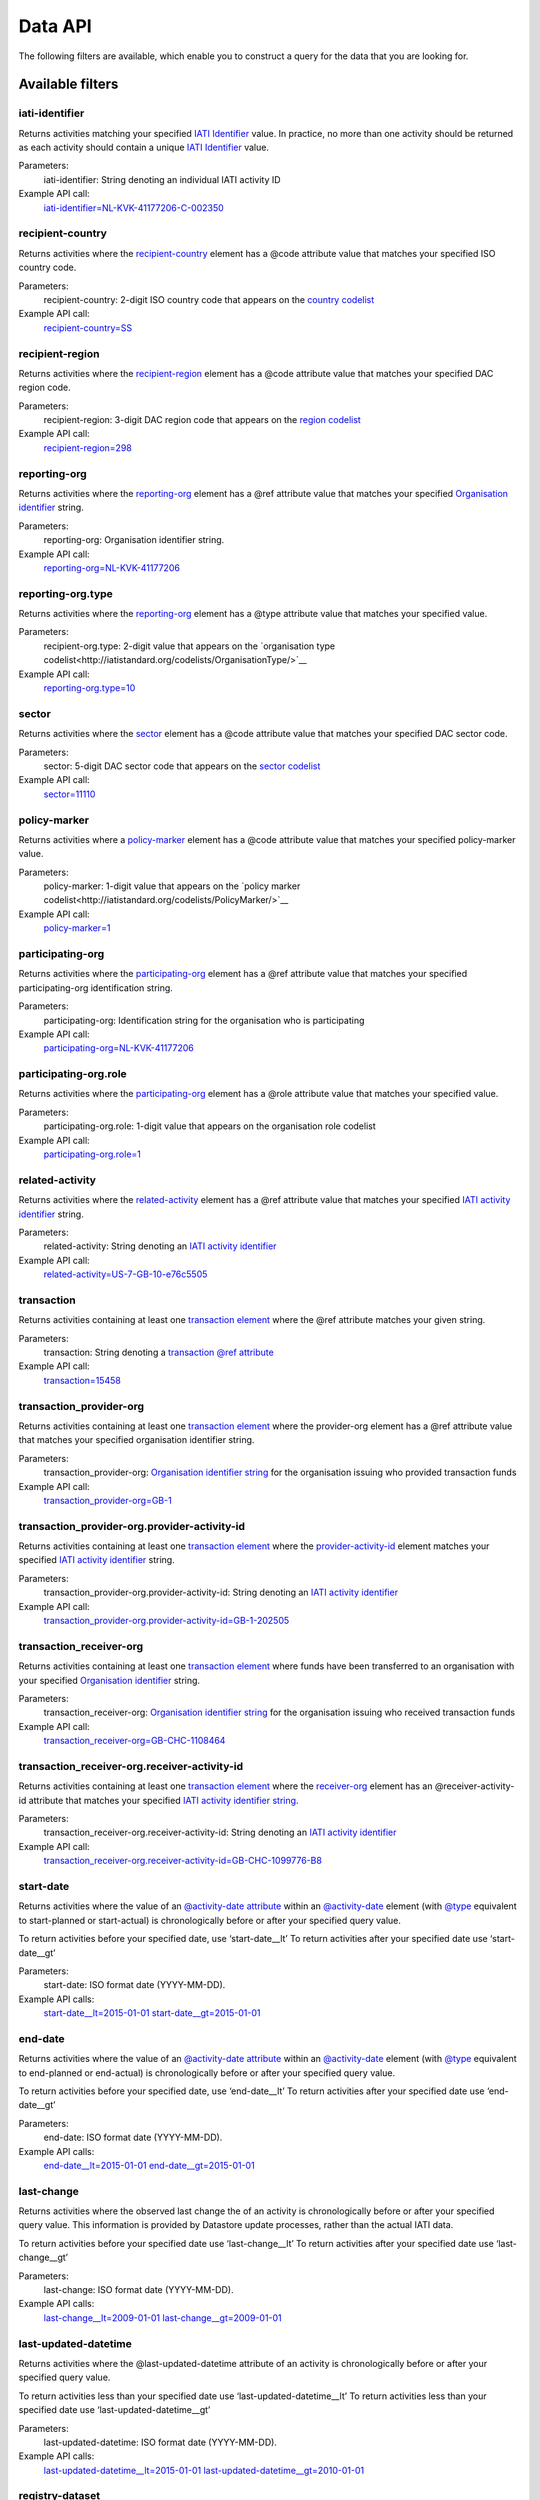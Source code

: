 Data API
========

The following filters are available, which enable you to construct a query for the data that you are looking for.

Available filters
~~~~~~~~~~~~~~~~~

iati-identifier
```````````````

Returns activities matching your specified `IATI Identifier <http://iatistandard.org/activity-standard/iati-identifier/>`__ value.  In practice, no more than one activity should be returned as each activity should contain a unique `IATI Identifier <http://iatistandard.org/activity-standard/iati-identifier/>`__ value.

Parameters:
  iati-identifier: String denoting an individual IATI activity ID

Example API call:
    `iati-identifier=NL-KVK-41177206-C-002350 <http://datastore.iatistandard.org/api/1/access/activity.xml?iati-identifier=NL-KVK-41177206-C-002350>`__


recipient-country
`````````````````

Returns activities where the `recipient-country <http://iatistandard.org/activity-standard/iati-activities/iati-activity/recipient-country/>`__ element has a @code attribute value that matches your specified ISO country code.

Parameters:
  recipient-country: 2-digit ISO country code that appears on the `country codelist <http://iatistandard.org/codelists/Country/>`__

Example API call:
    `recipient-country=SS <http://datastore.iatistandard.org/api/1/access/activity.xml?recipient-country=SS>`__


recipient-region
````````````````

Returns activities where the `recipient-region <http://iatistandard.org/activity-standard/iati-activities/iati-activity/recipient-region/>`__ element has a @code attribute value that matches your specified DAC region code.

Parameters:
    recipient-region: 3-digit DAC region code that appears on the `region codelist <http://iatistandard.org/codelists/Region/>`__

Example API call:
    `recipient-region=298 <http://datastore.iatistandard.org/api/1/access/activity.xml?recipient-region=298>`__


reporting-org
`````````````

Returns activities where the `reporting-org <http://iatistandard.org/activity-standard/iati-activities/iati-activity/reporting-org/>`__ element has a @ref attribute value that matches your specified `Organisation identifier <http://iatistandard.org/organisation-identifiers/>`__ string.

Parameters:
    reporting-org: Organisation identifier string.

Example API call:
    `reporting-org=NL-KVK-41177206 <http://datastore.iatistandard.org/api/1/access/activity.xml?reporting-org=NL-KVK-41177206>`__


reporting-org.type
``````````````````

Returns activities where the `reporting-org <http://iatistandard.org/activity-standard/iati-activities/iati-activity/reporting-org/>`__ element has a @type attribute value that matches your specified value.

Parameters:
    recipient-org.type: 2-digit value that appears on the `organisation type codelist<http://iatistandard.org/codelists/OrganisationType/>`__

Example API call:
    `reporting-org.type=10 <http://datastore.iatistandard.org/api/1/access/activity.xml?reporting-org.type=10>`__


sector
``````

Returns activities where the `sector <http://iatistandard.org/codelists/Sector/>`__ element has a @code attribute value that matches your specified DAC sector code.

Parameters:
    sector: 5-digit DAC sector code that appears on the `sector codelist <http://iatistandard.org/codelists/Sector/>`__

Example API call:
    `sector=11110 <http://datastore.iatistandard.org/api/1/access/activity.xml?sector=11110>`__


policy-marker
`````````````

Returns activities where a `policy-marker <http://iatistandard.org/activity-standard/iati-activities/iati-activity/policy-marker/>`__ element has a @code attribute value that matches your specified policy-marker value.

Parameters:
    policy-marker: 1-digit value that appears on the `policy marker codelist<http://iatistandard.org/codelists/PolicyMarker/>`__

Example API call:
    `policy-marker=1 <http://datastore.iatistandard.org/api/1/access/activity.xml?policy-marker=1>`__


participating-org
``````````````````

Returns activities where the `participating-org <http://iatistandard.org/activity-standard/iati-activities/iati-activity/reporting-org/>`__ element has a @ref attribute value that matches your specified participating-org identification string.

Parameters:
    participating-org: Identification string for the organisation who is participating

Example API call:
    `participating-org=NL-KVK-41177206 <http://datastore.iatistandard.org/api/1/access/activity.xml?participating-org=NL-KVK-41177206>`__


participating-org.role
``````````````````````

Returns activities where the `participating-org <http://iatistandard.org/activity-standard/iati-activities/iati-activity/participating-org/>`__ element has a @role attribute value that matches your specified value.

Parameters:
    participating-org.role: 1-digit value that appears on the organisation role codelist

Example API call:
    `participating-org.role=1 <http://datastore.iatistandard.org/api/1/access/activity.xml?participating-org.role=1>`__


related-activity
````````````````

Returns activities where the `related-activity <http://iatistandard.org/activity-standard/iati-activities/iati-activity/related-activity/>`__ element has a @ref attribute value that matches your specified `IATI activity identifier <http://iatistandard.org/activity-standard/overview/iati-identifier/>`__ string.

Parameters:
    related-activity: String denoting an `IATI activity identifier <http://iatistandard.org/activity-standard/overview/iati-identifier/>`__

Example API call:
    `related-activity=US-7-GB-10-e76c5505 <http://datastore.iatistandard.org/api/1/access/activity.xml?related-activity=US-7-GB-10-e76c5505>`__


transaction
```````````

Returns activities containing at least one `transaction element <http://iatistandard.org/activity-standard/iati-activities/iati-activity/transaction/>`__ where the @ref attribute matches your given string.

Parameters:
    transaction: String denoting a `transaction @ref attribute <http://iatistandard.org/activity-standard/iati-activities/iati-activity/transaction/#attributes>`__

Example API call:
    `transaction=15458 <http://datastore.iatistandard.org/api/1/access/activity.xml?transaction=15458>`__


transaction_provider-org
````````````````````````

Returns activities containing at least one `transaction element <http://iatistandard.org/activity-standard/iati-activities/iati-activity/transaction/>`__ where the provider-org element has a @ref attribute value that matches your specified organisation identifier string.

Parameters:
    transaction_provider-org: `Organisation identifier string <http://iatistandard.org/organisation-identifiers/>`__ for the organisation issuing who provided transaction funds

Example API call:
    `transaction_provider-org=GB-1 <http://datastore.iatistandard.org/api/1/access/activity.xml?transaction_provider-org=GB-1>`__


transaction_provider-org.provider-activity-id
`````````````````````````````````````````````

Returns activities containing at least one `transaction element <http://iatistandard.org/activity-standard/iati-activities/iati-activity/transaction/>`__ where the `provider-activity-id <http://iatistandard.org/activity-standard/iati-activities/iati-activity/transaction/provider-org/#attributes>`__ element matches your specified `IATI activity identifier <http://iatistandard.org/activity-standard/overview/iati-identifier/>`__ string.

Parameters:
    transaction_provider-org.provider-activity-id: String denoting an `IATI activity identifier <http://iatistandard.org/activity-standard/overview/iati-identifier/>`__

Example API call:
    `transaction_provider-org.provider-activity-id=GB-1-202505 <http://datastore.iatistandard.org/api/1/access/activity.xml?transaction_provider-org.provider-activity-id=GB-1-202505>`__


transaction_receiver-org
````````````````````````

Returns activities containing at least one `transaction element <http://iatistandard.org/activity-standard/iati-activities/iati-activity/transaction/>`__ where funds have been transferred to an organisation with your specified `Organisation identifier <http://iatistandard.org/organisation-identifiers/>`__ string.

Parameters:
    transaction_receiver-org: `Organisation identifier string <http://iatistandard.org/organisation-identifiers/>`__ for the organisation issuing who received transaction funds

Example API call:
    `transaction_receiver-org=GB-CHC-1108464 <http://datastore.iatistandard.org/api/1/access/activity.xml?transaction_receiver-org=GB-CHC-1108464>`__


transaction_receiver-org.receiver-activity-id
`````````````````````````````````````````````

Returns activities containing at least one `transaction element <http://iatistandard.org/activity-standard/iati-activities/iati-activity/transaction/>`__ where the `receiver-org <http://iatistandard.org/activity-standard/iati-activities/iati-activity/transaction/receiver-org/#attributes>`__
element has an @receiver-activity-id attribute that matches your specified `IATI activity identifier string <http://iatistandard.org/activity-standard/overview/iati-identifier/>`__.

Parameters:
    transaction_receiver-org.receiver-activity-id: String denoting an `IATI activity identifier <http://iatistandard.org/activity-standard/overview/iati-identifier/>`__

Example API call:
    `transaction_receiver-org.receiver-activity-id=GB-CHC-1099776-B8 <http://datastore.iatistandard.org/api/1/access/activity.xml?transaction_receiver-org.receiver-activity-id=GB-CHC-1099776-B8>`__


start-date
``````````

Returns activities where the value of an `@activity-date attribute <http://iatistandard.org/activity-standard/iati-activities/iati-activity/activity-date/#attributes>`__ within an `@activity-date <http://iatistandard.org/activity-standard/iati-activities/iati-activity/activity-date>`__ element (with `@type <http://iatistandard.org/activity-standard/iati-activities/iati-activity/activity-date/#activity-date>`__ equivalent to start-planned or start-actual) is chronologically before or after your specified query value.

To return activities before your specified date, use ‘start-date__lt’
To return activities after your specified date use ‘start-date__gt’

Parameters:
    start-date: ISO format date (YYYY-MM-DD).

Example API calls:
    `start-date__lt=2015-01-01 <http://datastore.iatistandard.org/api/1/access/activity.xml?start-date__lt=2015-01-01>`__
    `start-date__gt=2015-01-01 <http://datastore.iatistandard.org/api/1/access/activity.xml?start-date__gt=2015-01-01>`__


end-date
````````

Returns activities where the value of an `@activity-date attribute <http://iatistandard.org/activity-standard/iati-activities/iati-activity/activity-date/#attributes>`__ within an `@activity-date <http://iatistandard.org/activity-standard/iati-activities/iati-activity/activity-date>`__ element (with `@type <http://iatistandard.org/activity-standard/iati-activities/iati-activity/activity-date/#activity-date>`__ equivalent to end-planned or end-actual) is chronologically before or after your specified query value.

To return activities before your specified date, use ‘end-date__lt’
To return activities after your specified date use ‘end-date__gt’

Parameters:
    end-date: ISO format date (YYYY-MM-DD).

Example API calls:
    `end-date__lt=2015-01-01 <http://datastore.iatistandard.org/api/1/access/activity.xml?start-date__lt=2015-01-01>`__
    `end-date__gt=2015-01-01 <http://datastore.iatistandard.org/api/1/access/activity.xml?start-date__gt=2015-01-01>`__


.. _`last-change`:

last-change
```````````

Returns activities where the observed last change the of an activity is chronologically before or after your specified query value. This information is provided by Datastore update processes, rather than the actual IATI data.

To return activities before your specified date use ‘last-change__lt’
To return activities after your specified date use ‘last-change__gt’

Parameters:
    last-change: ISO format date (YYYY-MM-DD).

Example API calls:
    `last-change__lt=2009-01-01 <http://datastore.iatistandard.org/api/1/access/activity.xml?last-change__lt=2009-01-01>`__
    `last-change__gt=2009-01-01 <http://datastore.iatistandard.org/api/1/access/activity.xml?last-change__gt=2009-01-01>`__


.. _`last-updated-datetime`:

last-updated-datetime
`````````````````````

Returns activities where the @last-updated-datetime attribute of an activity is chronologically before or after your specified query value.

To return activities less than your specified date use ‘last-updated-datetime__lt’
To return activities less than your specified date use ‘last-updated-datetime__gt’

Parameters:
    last-updated-datetime: ISO format date (YYYY-MM-DD).

Example API calls:
    `last-updated-datetime__lt=2015-01-01 <http://datastore.iatistandard.org/api/1/access/activity.xml?last-updated-datetime__lt=2015-01-01>`__
    `last-updated-datetime__gt=2010-01-01 <http://datastore.iatistandard.org/api/1/access/activity.xml?last-updated-datetime__gt=2010-01-01>`__


registry-dataset
````````````````

Returns activities contained within your specified registry dataset.

Parameters:
    registry-dataset: string name of the specified registry dataset

Example API call:
    `registry-dataset=dfid-af <http://datastore.iatistandard.org/api/1/access/activity.xml?registry-dataset=dfid-af>`__
